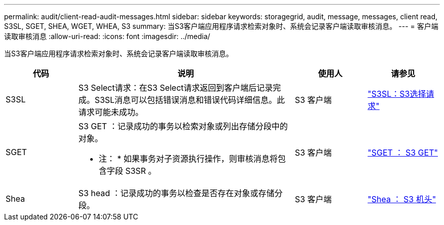 ---
permalink: audit/client-read-audit-messages.html 
sidebar: sidebar 
keywords: storagegrid, audit, message, messages, client read, S3SL, SGET, SHEA, WGET, WHEA, S3 
summary: 当S3客户端应用程序请求检索对象时、系统会记录客户端读取审核消息。 
---
= 客户端读取审核消息
:allow-uri-read: 
:icons: font
:imagesdir: ../media/


[role="lead"]
当S3客户端应用程序请求检索对象时、系统会记录客户端读取审核消息。

[cols="1a,3a,1a,1a"]
|===
| 代码 | 说明 | 使用人 | 请参见 


 a| 
S3SL
 a| 
S3 Select请求：在S3 Select请求返回到客户端后记录完成。S3SL消息可以包括错误消息和错误代码详细信息。此请求可能未成功。
 a| 
S3 客户端
 a| 
link:s3-select-request.html["S3SL：S3选择请求"]



 a| 
SGET
 a| 
S3 GET ：记录成功的事务以检索对象或列出存储分段中的对象。

* 注： * 如果事务对子资源执行操作，则审核消息将包含字段 S3SR 。
 a| 
S3 客户端
 a| 
link:sget-s3-get.html["SGET ： S3 GET"]



 a| 
Shea
 a| 
S3 head ：记录成功的事务以检查是否存在对象或存储分段。
 a| 
S3 客户端
 a| 
link:shea-s3-head.html["Shea ： S3 机头"]

|===